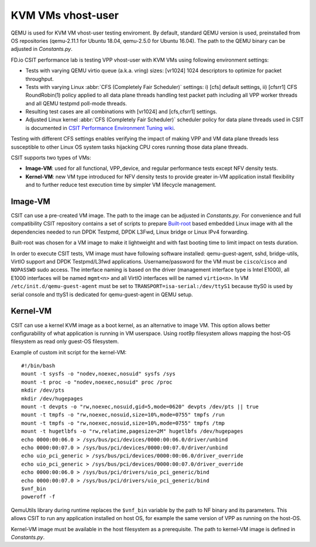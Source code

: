 KVM VMs vhost-user
------------------

QEMU is used for KVM VM vhost-user testing enviroment. By default,
standard QEMU version is used, preinstalled from OS repositories
(qemu-2.11.1 for Ubuntu 18.04, qemu-2.5.0 for Ubuntu 16.04). The path
to the QEMU binary can be adjusted in `Constants.py`.

FD.io CSIT performance lab is testing VPP vhost-user with KVM VMs using
following environment settings:

- Tests with varying QEMU virtio queue (a.k.a. vring) sizes: [vr1024]
  1024 descriptors to optimize for packet throughput.
- Tests with varying Linux :abbr:`CFS (Completely Fair Scheduler)`
  settings: i) [cfs] default settings, ii) [cfsrr1] CFS RoundRobin(1)
  policy applied to all data plane threads handling test packet path
  including all VPP worker threads and all QEMU testpmd poll-mode
  threads.
- Resulting test cases are all combinations with [vr1024] and
  [cfs,cfsrr1] settings.
- Adjusted Linux kernel :abbr:`CFS (Completely Fair Scheduler)`
  scheduler policy for data plane threads used in CSIT is documented in
  `CSIT Performance Environment Tuning wiki
  <https://wiki.fd.io/view/CSIT/csit-perf-env-tuning-ubuntu1604>`_.

Testing with different CFS settings enables verifying the impact of
making VPP and VM data plane threads less susceptible to other Linux OS
system tasks hijacking CPU cores running those data plane threads.

CSIT supports two types of VMs: 

- **Image-VM**: used for all functional, VPP_device, and regular
  performance tests except NFV density tests.

- **Kernel-VM**: new VM type introduced for NFV density tests to provide
  greater in-VM application install flexibility and to further reduce
  test execution time by simpler VM lifecycle management.

Image-VM
~~~~~~~~

CSIT can use a pre-created VM image. The path to the image can be
adjusted in `Constants.py`. For convenience and full compatibility CSIT
repository contains a set of scripts to prepare `Built-root
<https://buildroot.org/>`_ based embedded Linux image with all the
dependencies needed to run DPDK Testpmd, DPDK L3Fwd, Linux bridge or
Linux IPv4 forwarding.

Built-root was chosen for a VM image to make it lightweight and with
fast booting time to limit impact on tests duration.

In order to execute CSIT tests, VM image must have following software
installed: qemu-guest-agent, sshd, bridge-utils, VirtIO support and DPDK
Testpmd/L3fwd applications. Username/password for the VM must be
``cisco``/``cisco`` and ``NOPASSWD`` sudo access. The interface naming
is based on the driver (management interface type is Intel E1000), all
E1000 interfaces will be named ``mgmt<n>`` and all VirtIO interfaces
will be named ``virtio<n>``. In VM ``/etc/init.d/qemu-guest-agent`` must
be set to ``TRANSPORT=isa-serial:/dev/ttyS1`` because ttyS0 is used by
serial console and ttyS1 is dedicated for qemu-guest-agent in QEMU
setup.

Kernel-VM
~~~~~~~~~

CSIT can use a kernel KVM image as a boot kernel, as an alternative to
image VM. This option allows better configurability of what application
is running in VM userspace. Using root9p filesystem allows mapping the
host-OS filesystem as read only guest-OS filesystem.

Example of custom init script for the kernel-VM:

::

  #!/bin/bash
  mount -t sysfs -o "nodev,noexec,nosuid" sysfs /sys
  mount -t proc -o "nodev,noexec,nosuid" proc /proc
  mkdir /dev/pts
  mkdir /dev/hugepages
  mount -t devpts -o "rw,noexec,nosuid,gid=5,mode=0620" devpts /dev/pts || true
  mount -t tmpfs -o "rw,noexec,nosuid,size=10%,mode=0755" tmpfs /run
  mount -t tmpfs -o "rw,noexec,nosuid,size=10%,mode=0755" tmpfs /tmp
  mount -t hugetlbfs -o "rw,relatime,pagesize=2M" hugetlbfs /dev/hugepages
  echo 0000:00:06.0 > /sys/bus/pci/devices/0000:00:06.0/driver/unbind
  echo 0000:00:07.0 > /sys/bus/pci/devices/0000:00:07.0/driver/unbind
  echo uio_pci_generic > /sys/bus/pci/devices/0000:00:06.0/driver_override
  echo uio_pci_generic > /sys/bus/pci/devices/0000:00:07.0/driver_override
  echo 0000:00:06.0 > /sys/bus/pci/drivers/uio_pci_generic/bind
  echo 0000:00:07.0 > /sys/bus/pci/drivers/uio_pci_generic/bind
  $vnf_bin
  poweroff -f

QemuUtils library during runtime replaces the ``$vnf_bin`` variable by
the path to NF binary and its parameters. This allows CSIT to run any
application installed on host OS, for example the same version of VPP
as running on the host-OS.

Kernel-VM image must be available in the host filesystem as a
prerequisite. The path to kernel-VM image is defined in `Constants.py`.

